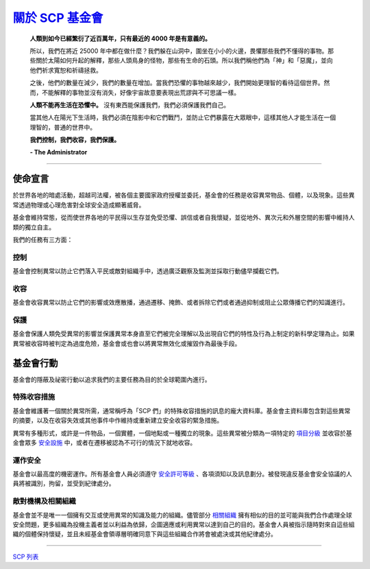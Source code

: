 =====================================================================
`關於 SCP 基金會 <http://www.scp-wiki.net/about-the-scp-foundation>`_
=====================================================================

  **人類到如今已經繁衍了近百萬年，只有最近的 4000 年是有意義的。**

  所以，我們在將近 25000 年中都在做什麼？我們躲在山洞中，圍坐在小小的火邊，畏懼那些我們不懂得的事物。那些關於太陽如何升起的解釋，那些人頭鳥身的怪物，那些有生命的石頭。所以我們稱他們為「神」和「惡魔」，並向他們祈求寬恕和祈禱拯救。

  之後，他們的數量在減少，我們的數量在增加。當我們恐懼的事物越來越少，我們開始更理智的看待這個世界。然而，不能解釋的事物並沒有消失，好像宇宙故意要表現出荒謬與不可思議一樣。

  **人類不能再生活在恐懼中。** 沒有東西能保護我們，我們必須保護我們自己。

  當其他人在陽光下生活時，我們必須在陰影中和它們戰鬥，並防止它們暴露在大眾眼中，這樣其他人才能生活在一個理智的，普通的世界中。

  **我們控制，我們收容，我們保護。**

  **- The Administrator**

--------

使命宣言
---------

於世界各地的暗處活動，超越司法權，被各個主要國家政府授權並委託，基金會的任務是收容異常物品、個體，以及現象。這些異常透過物理或心理危害對全球安全造成顯著威脅。

基金會維持常態，從而使世界各地的平民得以生存並免受恐懼、誤信或者自我懷疑，並從地外、異次元和外層空間的影響中維持人類的獨立自主。

我們的任務有三方面：


控制
``````
基金會控制異常以防止它們落入平民或敵對組織手中，透過廣泛觀察及監測並採取行動儘早攔截它們。


收容
``````
基金會收容異常以防止它們的影響或效應散播，通過遷移、掩飾、或者拆除它們或者通過抑制或阻止公眾傳播它們的知識進行。


保護
``````
基金會保護人類免受異常的影響並保護異常本身直至它們被完全理解以及出現自它們的特性及行為上制定的新科學定理為止。如果異常被收容時被判定為過度危險，基金會或也會以將異常無效化或摧毀作為最後手段。


基金會行動
-----------
基金會的隱蔽及祕密行動以追求我們的主要任務為目的於全球範圍內進行。


特殊收容措施
``````````````
基金會維護著一個關於異常所需，通常稱呼為「SCP 們」的特殊收容措施的訊息的龐大資料庫。基金會主資料庫包含對這些異常的摘要，以及在收容失效或其他事件中作維持或重新建立安全收容的緊急措施。

異常有多種形式，或許是一件物品，一個實體，一個地點或一種獨立的現象。這些異常被分類為一項特定的 `項目分級 <object-classes.rst>`_ 並收容於基金會眾多 `安全設施 <secure-facilities-locations.rst>`_ 中，或者在遷移被認為不可行的情況下就地收容。


運作安全
``````````
基金會以最高度的機密運作。所有基金會人員必須遵守 `安全許可等級 <security-clearance-levels.rst>`_ 、各項須知以及訊息劃分。被發現違反基金會安全協議的人員將被識別，拘留，並受到紀律處分。


敵對機構及相關組織
````````````````````
基金會並不是唯一一個擁有交互或使用異常的知識及能力的組織。儘管部分 `相關組織 <groups-of-interest.rst>`_ 擁有相似的目的並可能與我們合作處理全球安全問題，更多組織為投機主義者並以利益為依歸，企圖適應或利用異常以達到自己的目的。基金會人員被指示隨時對來自這些組織的個體保持懷疑，並且未經基金會領導層明確同意下與這些組織合作將會被處決或其他紀律處分。

--------

`SCP 列表 <index.rst>`_
